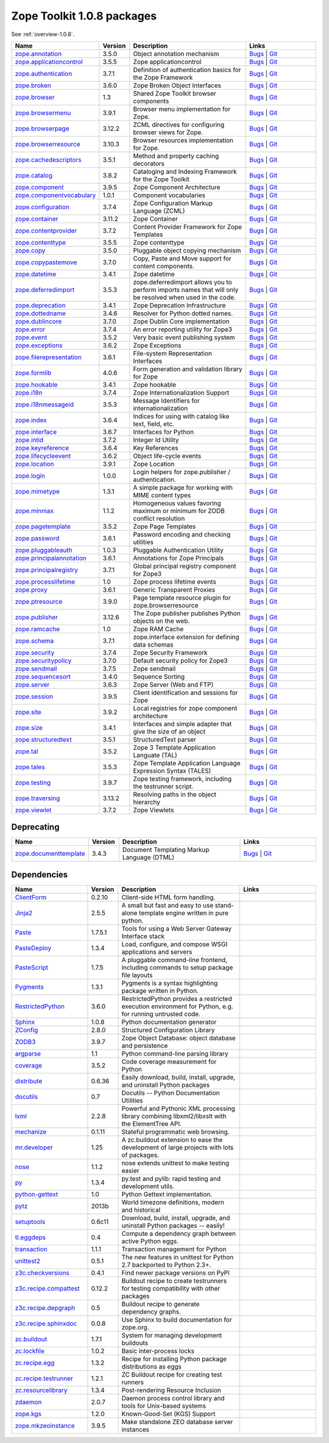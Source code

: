 .. This file is generated. Please do not edit manually or check in.


.. _packages-1.0.8:

Zope Toolkit 1.0.8 packages
===========================

See :ref:`overview-1.0.8`.

.. list-table::
    :class: packagelist
    :widths: 25 10 40 25
    :header-rows: 1

    * - Name
      - Version
      - Description
      - Links

    * - `zope.annotation <http://pypi.python.org/pypi/zope.annotation/3.5.0>`_
      - 3.5.0
      - Object annotation mechanism
      - `Bugs <http://github.com/zopefoundation/zope.annotation/issues>`__ |
        `Git <https://github.com/zopefoundation/zope.annotation>`__ 

    * - `zope.applicationcontrol <http://pypi.python.org/pypi/zope.applicationcontrol/3.5.5>`_
      - 3.5.5
      - Zope applicationcontrol
      - `Bugs <http://github.com/zopefoundation/zope.applicationcontrol/issues>`__ |
        `Git <https://github.com/zopefoundation/zope.applicationcontrol>`__ 

    * - `zope.authentication <http://pypi.python.org/pypi/zope.authentication/3.7.1>`_
      - 3.7.1
      - Definition of authentication basics for the Zope Framework
      - `Bugs <http://github.com/zopefoundation/zope.authentication/issues>`__ |
        `Git <https://github.com/zopefoundation/zope.authentication>`__ 

    * - `zope.broken <http://pypi.python.org/pypi/zope.broken/3.6.0>`_
      - 3.6.0
      - Zope Broken Object Interfaces
      - `Bugs <http://github.com/zopefoundation/zope.broken/issues>`__ |
        `Git <https://github.com/zopefoundation/zope.broken>`__ 

    * - `zope.browser <http://pypi.python.org/pypi/zope.browser/1.3>`_
      - 1.3
      - Shared Zope Toolkit browser components
      - `Bugs <http://github.com/zopefoundation/zope.browser/issues>`__ |
        `Git <https://github.com/zopefoundation/zope.browser>`__ 

    * - `zope.browsermenu <http://pypi.python.org/pypi/zope.browsermenu/3.9.1>`_
      - 3.9.1
      - Browser menu implementation for Zope.
      - `Bugs <http://github.com/zopefoundation/zope.browsermenu/issues>`__ |
        `Git <https://github.com/zopefoundation/zope.browsermenu>`__ 

    * - `zope.browserpage <http://pypi.python.org/pypi/zope.browserpage/3.12.2>`_
      - 3.12.2
      - ZCML directives for configuring browser views for Zope.
      - `Bugs <http://github.com/zopefoundation/zope.browserpage/issues>`__ |
        `Git <https://github.com/zopefoundation/zope.browserpage>`__ 

    * - `zope.browserresource <http://pypi.python.org/pypi/zope.browserresource/3.10.3>`_
      - 3.10.3
      - Browser resources implementation for Zope.
      - `Bugs <http://github.com/zopefoundation/zope.browserresource/issues>`__ |
        `Git <https://github.com/zopefoundation/zope.browserresource>`__ 

    * - `zope.cachedescriptors <http://pypi.python.org/pypi/zope.cachedescriptors/3.5.1>`_
      - 3.5.1
      - Method and property caching decorators
      - `Bugs <http://github.com/zopefoundation/zope.cachedescriptors/issues>`__ |
        `Git <https://github.com/zopefoundation/zope.cachedescriptors>`__ 

    * - `zope.catalog <http://pypi.python.org/pypi/zope.catalog/3.8.2>`_
      - 3.8.2
      - Cataloging and Indexing Framework for the Zope Toolkit
      - `Bugs <http://github.com/zopefoundation/zope.catalog/issues>`__ |
        `Git <https://github.com/zopefoundation/zope.catalog>`__ 

    * - `zope.component <http://pypi.python.org/pypi/zope.component/3.9.5>`_
      - 3.9.5
      - Zope Component Architecture
      - `Bugs <http://github.com/zopefoundation/zope.component/issues>`__ |
        `Git <https://github.com/zopefoundation/zope.component>`__ 

    * - `zope.componentvocabulary <http://pypi.python.org/pypi/zope.componentvocabulary/1.0.1>`_
      - 1.0.1
      - Component vocabularies
      - `Bugs <http://github.com/zopefoundation/zope.componentvocabulary/issues>`__ |
        `Git <https://github.com/zopefoundation/zope.componentvocabulary>`__ 

    * - `zope.configuration <http://pypi.python.org/pypi/zope.configuration/3.7.4>`_
      - 3.7.4
      - Zope Configuration Markup Language (ZCML)
      - `Bugs <http://github.com/zopefoundation/zope.configuration/issues>`__ |
        `Git <https://github.com/zopefoundation/zope.configuration>`__ 

    * - `zope.container <http://pypi.python.org/pypi/zope.container/3.11.2>`_
      - 3.11.2
      - Zope Container
      - `Bugs <http://github.com/zopefoundation/zope.container/issues>`__ |
        `Git <https://github.com/zopefoundation/zope.container>`__ 

    * - `zope.contentprovider <http://pypi.python.org/pypi/zope.contentprovider/3.7.2>`_
      - 3.7.2
      - Content Provider Framework for Zope Templates
      - `Bugs <http://github.com/zopefoundation/zope.contentprovider/issues>`__ |
        `Git <https://github.com/zopefoundation/zope.contentprovider>`__ 

    * - `zope.contenttype <http://pypi.python.org/pypi/zope.contenttype/3.5.5>`_
      - 3.5.5
      - Zope contenttype
      - `Bugs <http://github.com/zopefoundation/zope.contenttype/issues>`__ |
        `Git <https://github.com/zopefoundation/zope.contenttype>`__ 

    * - `zope.copy <http://pypi.python.org/pypi/zope.copy/3.5.0>`_
      - 3.5.0
      - Pluggable object copying mechanism
      - `Bugs <http://github.com/zopefoundation/zope.copy/issues>`__ |
        `Git <https://github.com/zopefoundation/zope.copy>`__ 

    * - `zope.copypastemove <http://pypi.python.org/pypi/zope.copypastemove/3.7.0>`_
      - 3.7.0
      - Copy, Paste and Move support for content components.
      - `Bugs <http://github.com/zopefoundation/zope.copypastemove/issues>`__ |
        `Git <https://github.com/zopefoundation/zope.copypastemove>`__ 

    * - `zope.datetime <http://pypi.python.org/pypi/zope.datetime/3.4.1>`_
      - 3.4.1
      - Zope datetime
      - `Bugs <http://github.com/zopefoundation/zope.datetime/issues>`__ |
        `Git <https://github.com/zopefoundation/zope.datetime>`__ 

    * - `zope.deferredimport <http://pypi.python.org/pypi/zope.deferredimport/3.5.3>`_
      - 3.5.3
      - zope.deferredimport allows you to perform imports names that will only be resolved when used in the code.
      - `Bugs <http://github.com/zopefoundation/zope.deferredimport/issues>`__ |
        `Git <https://github.com/zopefoundation/zope.deferredimport>`__ 

    * - `zope.deprecation <http://pypi.python.org/pypi/zope.deprecation/3.4.1>`_
      - 3.4.1
      - Zope Deprecation Infrastructure
      - `Bugs <http://github.com/zopefoundation/zope.deprecation/issues>`__ |
        `Git <https://github.com/zopefoundation/zope.deprecation>`__ 

    * - `zope.dottedname <http://pypi.python.org/pypi/zope.dottedname/3.4.6>`_
      - 3.4.6
      - Resolver for Python dotted names.
      - `Bugs <http://github.com/zopefoundation/zope.dottedname/issues>`__ |
        `Git <https://github.com/zopefoundation/zope.dottedname>`__ 

    * - `zope.dublincore <http://pypi.python.org/pypi/zope.dublincore/3.7.0>`_
      - 3.7.0
      - Zope Dublin Core implementation
      - `Bugs <http://github.com/zopefoundation/zope.dublincore/issues>`__ |
        `Git <https://github.com/zopefoundation/zope.dublincore>`__ 

    * - `zope.error <http://pypi.python.org/pypi/zope.error/3.7.4>`_
      - 3.7.4
      - An error reporting utility for Zope3
      - `Bugs <http://github.com/zopefoundation/zope.error/issues>`__ |
        `Git <https://github.com/zopefoundation/zope.error>`__ 

    * - `zope.event <http://pypi.python.org/pypi/zope.event/3.5.2>`_
      - 3.5.2
      - Very basic event publishing system
      - `Bugs <http://github.com/zopefoundation/zope.event/issues>`__ |
        `Git <https://github.com/zopefoundation/zope.event>`__ 

    * - `zope.exceptions <http://pypi.python.org/pypi/zope.exceptions/3.6.2>`_
      - 3.6.2
      - Zope Exceptions
      - `Bugs <http://github.com/zopefoundation/zope.exceptions/issues>`__ |
        `Git <https://github.com/zopefoundation/zope.exceptions>`__ 

    * - `zope.filerepresentation <http://pypi.python.org/pypi/zope.filerepresentation/3.6.1>`_
      - 3.6.1
      - File-system Representation Interfaces
      - `Bugs <http://github.com/zopefoundation/zope.filerepresentation/issues>`__ |
        `Git <https://github.com/zopefoundation/zope.filerepresentation>`__ 

    * - `zope.formlib <http://pypi.python.org/pypi/zope.formlib/4.0.6>`_
      - 4.0.6
      - Form generation and validation library for Zope
      - `Bugs <http://github.com/zopefoundation/zope.formlib/issues>`__ |
        `Git <https://github.com/zopefoundation/zope.formlib>`__ 

    * - `zope.hookable <http://pypi.python.org/pypi/zope.hookable/3.4.1>`_
      - 3.4.1
      - Zope hookable
      - `Bugs <http://github.com/zopefoundation/zope.hookable/issues>`__ |
        `Git <https://github.com/zopefoundation/zope.hookable>`__ 

    * - `zope.i18n <http://pypi.python.org/pypi/zope.i18n/3.7.4>`_
      - 3.7.4
      - Zope Internationalization Support
      - `Bugs <http://github.com/zopefoundation/zope.i18n/issues>`__ |
        `Git <https://github.com/zopefoundation/zope.i18n>`__ 

    * - `zope.i18nmessageid <http://pypi.python.org/pypi/zope.i18nmessageid/3.5.3>`_
      - 3.5.3
      - Message Identifiers for internationalization
      - `Bugs <http://github.com/zopefoundation/zope.i18nmessageid/issues>`__ |
        `Git <https://github.com/zopefoundation/zope.i18nmessageid>`__ 

    * - `zope.index <http://pypi.python.org/pypi/zope.index/3.6.4>`_
      - 3.6.4
      - Indices for using with catalog like text, field, etc.
      - `Bugs <http://github.com/zopefoundation/zope.index/issues>`__ |
        `Git <https://github.com/zopefoundation/zope.index>`__ 

    * - `zope.interface <http://pypi.python.org/pypi/zope.interface/3.6.7>`_
      - 3.6.7
      - Interfaces for Python
      - `Bugs <http://github.com/zopefoundation/zope.interface/issues>`__ |
        `Git <https://github.com/zopefoundation/zope.interface>`__ 

    * - `zope.intid <http://pypi.python.org/pypi/zope.intid/3.7.2>`_
      - 3.7.2
      - Integer Id Utility
      - `Bugs <http://github.com/zopefoundation/zope.intid/issues>`__ |
        `Git <https://github.com/zopefoundation/zope.intid>`__ 

    * - `zope.keyreference <http://pypi.python.org/pypi/zope.keyreference/3.6.4>`_
      - 3.6.4
      - Key References
      - `Bugs <http://github.com/zopefoundation/zope.keyreference/issues>`__ |
        `Git <https://github.com/zopefoundation/zope.keyreference>`__ 

    * - `zope.lifecycleevent <http://pypi.python.org/pypi/zope.lifecycleevent/3.6.2>`_
      - 3.6.2
      - Object life-cycle events
      - `Bugs <http://github.com/zopefoundation/zope.lifecycleevent/issues>`__ |
        `Git <https://github.com/zopefoundation/zope.lifecycleevent>`__ 

    * - `zope.location <http://pypi.python.org/pypi/zope.location/3.9.1>`_
      - 3.9.1
      - Zope Location
      - `Bugs <http://github.com/zopefoundation/zope.location/issues>`__ |
        `Git <https://github.com/zopefoundation/zope.location>`__ 

    * - `zope.login <http://pypi.python.org/pypi/zope.login/1.0.0>`_
      - 1.0.0
      - Login helpers for zope.publisher / authentication.
      - `Bugs <http://github.com/zopefoundation/zope.login/issues>`__ |
        `Git <https://github.com/zopefoundation/zope.login>`__ 

    * - `zope.mimetype <http://pypi.python.org/pypi/zope.mimetype/1.3.1>`_
      - 1.3.1
      - A simple package for working with MIME content types
      - `Bugs <http://github.com/zopefoundation/zope.mimetype/issues>`__ |
        `Git <https://github.com/zopefoundation/zope.mimetype>`__ 

    * - `zope.minmax <http://pypi.python.org/pypi/zope.minmax/1.1.2>`_
      - 1.1.2
      - Homogeneous values favoring maximum or minimum for ZODB conflict resolution
      - `Bugs <http://github.com/zopefoundation/zope.minmax/issues>`__ |
        `Git <https://github.com/zopefoundation/zope.minmax>`__ 

    * - `zope.pagetemplate <http://pypi.python.org/pypi/zope.pagetemplate/3.5.2>`_
      - 3.5.2
      - Zope Page Templates
      - `Bugs <http://github.com/zopefoundation/zope.pagetemplate/issues>`__ |
        `Git <https://github.com/zopefoundation/zope.pagetemplate>`__ 

    * - `zope.password <http://pypi.python.org/pypi/zope.password/3.6.1>`_
      - 3.6.1
      - Password encoding and checking utilities
      - `Bugs <http://github.com/zopefoundation/zope.password/issues>`__ |
        `Git <https://github.com/zopefoundation/zope.password>`__ 

    * - `zope.pluggableauth <http://pypi.python.org/pypi/zope.pluggableauth/1.0.3>`_
      - 1.0.3
      - Pluggable Authentication Utility
      - `Bugs <http://github.com/zopefoundation/zope.pluggableauth/issues>`__ |
        `Git <https://github.com/zopefoundation/zope.pluggableauth>`__ 

    * - `zope.principalannotation <http://pypi.python.org/pypi/zope.principalannotation/3.6.1>`_
      - 3.6.1
      - Annotations for Zope Principals
      - `Bugs <http://github.com/zopefoundation/zope.principalannotation/issues>`__ |
        `Git <https://github.com/zopefoundation/zope.principalannotation>`__ 

    * - `zope.principalregistry <http://pypi.python.org/pypi/zope.principalregistry/3.7.1>`_
      - 3.7.1
      - Global principal registry component for Zope3
      - `Bugs <http://github.com/zopefoundation/zope.principalregistry/issues>`__ |
        `Git <https://github.com/zopefoundation/zope.principalregistry>`__ 

    * - `zope.processlifetime <http://pypi.python.org/pypi/zope.processlifetime/1.0>`_
      - 1.0
      - Zope process lifetime events
      - `Bugs <http://github.com/zopefoundation/zope.processlifetime/issues>`__ |
        `Git <https://github.com/zopefoundation/zope.processlifetime>`__ 

    * - `zope.proxy <http://pypi.python.org/pypi/zope.proxy/3.6.1>`_
      - 3.6.1
      - Generic Transparent Proxies
      - `Bugs <http://github.com/zopefoundation/zope.proxy/issues>`__ |
        `Git <https://github.com/zopefoundation/zope.proxy>`__ 

    * - `zope.ptresource <http://pypi.python.org/pypi/zope.ptresource/3.9.0>`_
      - 3.9.0
      - Page template resource plugin for zope.browserresource
      - `Bugs <http://github.com/zopefoundation/zope.ptresource/issues>`__ |
        `Git <https://github.com/zopefoundation/zope.ptresource>`__ 

    * - `zope.publisher <http://pypi.python.org/pypi/zope.publisher/3.12.6>`_
      - 3.12.6
      - The Zope publisher publishes Python objects on the web.
      - `Bugs <http://github.com/zopefoundation/zope.publisher/issues>`__ |
        `Git <https://github.com/zopefoundation/zope.publisher>`__ 

    * - `zope.ramcache <http://pypi.python.org/pypi/zope.ramcache/1.0>`_
      - 1.0
      - Zope RAM Cache
      - `Bugs <http://github.com/zopefoundation/zope.ramcache/issues>`__ |
        `Git <https://github.com/zopefoundation/zope.ramcache>`__ 

    * - `zope.schema <http://pypi.python.org/pypi/zope.schema/3.7.1>`_
      - 3.7.1
      - zope.interface extension for defining data schemas
      - `Bugs <http://github.com/zopefoundation/zope.schema/issues>`__ |
        `Git <https://github.com/zopefoundation/zope.schema>`__ 

    * - `zope.security <http://pypi.python.org/pypi/zope.security/3.7.4>`_
      - 3.7.4
      - Zope Security Framework
      - `Bugs <http://github.com/zopefoundation/zope.security/issues>`__ |
        `Git <https://github.com/zopefoundation/zope.security>`__ 

    * - `zope.securitypolicy <http://pypi.python.org/pypi/zope.securitypolicy/3.7.0>`_
      - 3.7.0
      - Default security policy for Zope3
      - `Bugs <http://github.com/zopefoundation/zope.securitypolicy/issues>`__ |
        `Git <https://github.com/zopefoundation/zope.securitypolicy>`__ 

    * - `zope.sendmail <http://pypi.python.org/pypi/zope.sendmail/3.7.5>`_
      - 3.7.5
      - Zope sendmail
      - `Bugs <http://github.com/zopefoundation/zope.sendmail/issues>`__ |
        `Git <https://github.com/zopefoundation/zope.sendmail>`__ 

    * - `zope.sequencesort <http://pypi.python.org/pypi/zope.sequencesort/3.4.0>`_
      - 3.4.0
      - Sequence Sorting
      - `Bugs <http://github.com/zopefoundation/zope.sequencesort/issues>`__ |
        `Git <https://github.com/zopefoundation/zope.sequencesort>`__ 

    * - `zope.server <http://pypi.python.org/pypi/zope.server/3.6.3>`_
      - 3.6.3
      - Zope Server (Web and FTP)
      - `Bugs <http://github.com/zopefoundation/zope.server/issues>`__ |
        `Git <https://github.com/zopefoundation/zope.server>`__ 

    * - `zope.session <http://pypi.python.org/pypi/zope.session/3.9.5>`_
      - 3.9.5
      - Client identification and sessions for Zope
      - `Bugs <http://github.com/zopefoundation/zope.session/issues>`__ |
        `Git <https://github.com/zopefoundation/zope.session>`__ 

    * - `zope.site <http://pypi.python.org/pypi/zope.site/3.9.2>`_
      - 3.9.2
      - Local registries for zope component architecture
      - `Bugs <http://github.com/zopefoundation/zope.site/issues>`__ |
        `Git <https://github.com/zopefoundation/zope.site>`__ 

    * - `zope.size <http://pypi.python.org/pypi/zope.size/3.4.1>`_
      - 3.4.1
      - Interfaces and simple adapter that give the size of an object
      - `Bugs <http://github.com/zopefoundation/zope.size/issues>`__ |
        `Git <https://github.com/zopefoundation/zope.size>`__ 

    * - `zope.structuredtext <http://pypi.python.org/pypi/zope.structuredtext/3.5.1>`_
      - 3.5.1
      - StructuredText parser
      - `Bugs <http://github.com/zopefoundation/zope.structuredtext/issues>`__ |
        `Git <https://github.com/zopefoundation/zope.structuredtext>`__ 

    * - `zope.tal <http://pypi.python.org/pypi/zope.tal/3.5.2>`_
      - 3.5.2
      - Zope 3 Template Application Languate (TAL)
      - `Bugs <http://github.com/zopefoundation/zope.tal/issues>`__ |
        `Git <https://github.com/zopefoundation/zope.tal>`__ 

    * - `zope.tales <http://pypi.python.org/pypi/zope.tales/3.5.3>`_
      - 3.5.3
      - Zope Template Application Language Expression Syntax (TALES)
      - `Bugs <http://github.com/zopefoundation/zope.tales/issues>`__ |
        `Git <https://github.com/zopefoundation/zope.tales>`__ 

    * - `zope.testing <http://pypi.python.org/pypi/zope.testing/3.9.7>`_
      - 3.9.7
      - Zope testing framework, including the testrunner script.
      - `Bugs <http://github.com/zopefoundation/zope.testing/issues>`__ |
        `Git <https://github.com/zopefoundation/zope.testing>`__ 

    * - `zope.traversing <http://pypi.python.org/pypi/zope.traversing/3.13.2>`_
      - 3.13.2
      - Resolving paths in the object hierarchy
      - `Bugs <http://github.com/zopefoundation/zope.traversing/issues>`__ |
        `Git <https://github.com/zopefoundation/zope.traversing>`__ 

    * - `zope.viewlet <http://pypi.python.org/pypi/zope.viewlet/3.7.2>`_
      - 3.7.2
      - Zope Viewlets
      - `Bugs <http://github.com/zopefoundation/zope.viewlet/issues>`__ |
        `Git <https://github.com/zopefoundation/zope.viewlet>`__ 

Deprecating
-----------
.. list-table::
    :class: packagelist
    :widths: 25 10 40 25
    :header-rows: 1

    * - Name
      - Version
      - Description
      - Links

    * - `zope.documenttemplate <http://pypi.python.org/pypi/zope.documenttemplate/3.4.3>`_
      - 3.4.3
      - Document Templating Markup Language (DTML)
      - `Bugs <http://github.com/zopefoundation/zope.documenttemplate/issues>`__ |
        `Git <https://github.com/zopefoundation/zope.documenttemplate>`__ 

Dependencies
------------
.. list-table::
    :class: packagelist
    :widths: 25 10 40 25
    :header-rows: 1

    * - Name
      - Version
      - Description
      - Links

    * - `ClientForm <http://pypi.python.org/pypi/ClientForm/0.2.10>`_
      - 0.2.10
      - Client-side HTML form handling.
      - 

    * - `Jinja2 <http://pypi.python.org/pypi/Jinja2/2.5.5>`_
      - 2.5.5
      - A small but fast and easy to use stand-alone template engine written in pure python.
      - 

    * - `Paste <http://pypi.python.org/pypi/Paste/1.7.5.1>`_
      - 1.7.5.1
      - Tools for using a Web Server Gateway Interface stack
      - 

    * - `PasteDeploy <http://pypi.python.org/pypi/PasteDeploy/1.3.4>`_
      - 1.3.4
      - Load, configure, and compose WSGI applications and servers
      - 

    * - `PasteScript <http://pypi.python.org/pypi/PasteScript/1.7.5>`_
      - 1.7.5
      - A pluggable command-line frontend, including commands to setup package file layouts
      - 

    * - `Pygments <http://pypi.python.org/pypi/Pygments/1.3.1>`_
      - 1.3.1
      - Pygments is a syntax highlighting package written in Python.
      - 

    * - `RestrictedPython <http://pypi.python.org/pypi/RestrictedPython/3.6.0>`_
      - 3.6.0
      - RestrictedPython provides a restricted execution environment for Python, e.g. for running untrusted code.
      - 

    * - `Sphinx <http://pypi.python.org/pypi/Sphinx/1.0.8>`_
      - 1.0.8
      - Python documentation generator
      - 

    * - `ZConfig <http://pypi.python.org/pypi/ZConfig/2.8.0>`_
      - 2.8.0
      - Structured Configuration Library
      - 

    * - `ZODB3 <http://pypi.python.org/pypi/ZODB3/3.9.7>`_
      - 3.9.7
      - Zope Object Database: object database and persistence
      - 

    * - `argparse <http://pypi.python.org/pypi/argparse/1.1>`_
      - 1.1
      - Python command-line parsing library
      - 

    * - `coverage <http://pypi.python.org/pypi/coverage/3.5.2>`_
      - 3.5.2
      - Code coverage measurement for Python
      - 

    * - `distribute <http://pypi.python.org/pypi/distribute/0.6.36>`_
      - 0.6.36
      - Easily download, build, install, upgrade, and uninstall Python packages
      - 

    * - `docutils <http://pypi.python.org/pypi/docutils/0.7>`_
      - 0.7
      - Docutils -- Python Documentation Utilities
      - 

    * - `lxml <http://pypi.python.org/pypi/lxml/2.2.8>`_
      - 2.2.8
      - Powerful and Pythonic XML processing library combining libxml2/libxslt with the ElementTree API.
      - 

    * - `mechanize <http://pypi.python.org/pypi/mechanize/0.1.11>`_
      - 0.1.11
      - Stateful programmatic web browsing.
      - 

    * - `mr.developer <http://pypi.python.org/pypi/mr.developer/1.25>`_
      - 1.25
      - A zc.buildout extension to ease the development of large projects with lots of packages.
      - 

    * - `nose <http://pypi.python.org/pypi/nose/1.1.2>`_
      - 1.1.2
      - nose extends unittest to make testing easier
      - 

    * - `py <http://pypi.python.org/pypi/py/1.3.4>`_
      - 1.3.4
      - py.test and pylib: rapid testing and development utils.
      - 

    * - `python-gettext <http://pypi.python.org/pypi/python-gettext/1.0>`_
      - 1.0
      - Python Gettext implementation.
      - 

    * - `pytz <http://pypi.python.org/pypi/pytz/2013b>`_
      - 2013b
      - World timezone definitions, modern and historical
      - 

    * - `setuptools <http://pypi.python.org/pypi/setuptools/0.6c11>`_
      - 0.6c11
      - Download, build, install, upgrade, and uninstall Python packages -- easily!
      - 

    * - `tl.eggdeps <http://pypi.python.org/pypi/tl.eggdeps/0.4>`_
      - 0.4
      - Compute a dependency graph between active Python eggs.
      - 

    * - `transaction <http://pypi.python.org/pypi/transaction/1.1.1>`_
      - 1.1.1
      - Transaction management for Python
      - 

    * - `unittest2 <http://pypi.python.org/pypi/unittest2/0.5.1>`_
      - 0.5.1
      - The new features in unittest for Python 2.7 backported to Python 2.3+.
      - 

    * - `z3c.checkversions <http://pypi.python.org/pypi/z3c.checkversions/0.4.1>`_
      - 0.4.1
      - Find newer package versions on PyPI
      - 

    * - `z3c.recipe.compattest <http://pypi.python.org/pypi/z3c.recipe.compattest/0.12.2>`_
      - 0.12.2
      - Buildout recipe to create testrunners for testing compatibility with other packages
      - 

    * - `z3c.recipe.depgraph <http://pypi.python.org/pypi/z3c.recipe.depgraph/0.5>`_
      - 0.5
      - Buildout recipe to generate dependency graphs.
      - 

    * - `z3c.recipe.sphinxdoc <http://pypi.python.org/pypi/z3c.recipe.sphinxdoc/0.0.8>`_
      - 0.0.8
      - Use Sphinx to build documentation for zope.org.
      - 

    * - `zc.buildout <http://pypi.python.org/pypi/zc.buildout/1.7.1>`_
      - 1.7.1
      - System for managing development buildouts
      - 

    * - `zc.lockfile <http://pypi.python.org/pypi/zc.lockfile/1.0.2>`_
      - 1.0.2
      - Basic inter-process locks
      - 

    * - `zc.recipe.egg <http://pypi.python.org/pypi/zc.recipe.egg/1.3.2>`_
      - 1.3.2
      - Recipe for installing Python package distributions as eggs
      - 

    * - `zc.recipe.testrunner <http://pypi.python.org/pypi/zc.recipe.testrunner/1.2.1>`_
      - 1.2.1
      - ZC Buildout recipe for creating test runners
      - 

    * - `zc.resourcelibrary <http://pypi.python.org/pypi/zc.resourcelibrary/1.3.4>`_
      - 1.3.4
      - Post-rendering Resource Inclusion
      - 

    * - `zdaemon <http://pypi.python.org/pypi/zdaemon/2.0.7>`_
      - 2.0.7
      - Daemon process control library and tools for Unix-based systems
      - 

    * - `zope.kgs <http://pypi.python.org/pypi/zope.kgs/1.2.0>`_
      - 1.2.0
      - Known-Good-Set (KGS) Support
      - 

    * - `zope.mkzeoinstance <http://pypi.python.org/pypi/zope.mkzeoinstance/3.9.5>`_
      - 3.9.5
      - Make standalone ZEO database server instances
      - 

